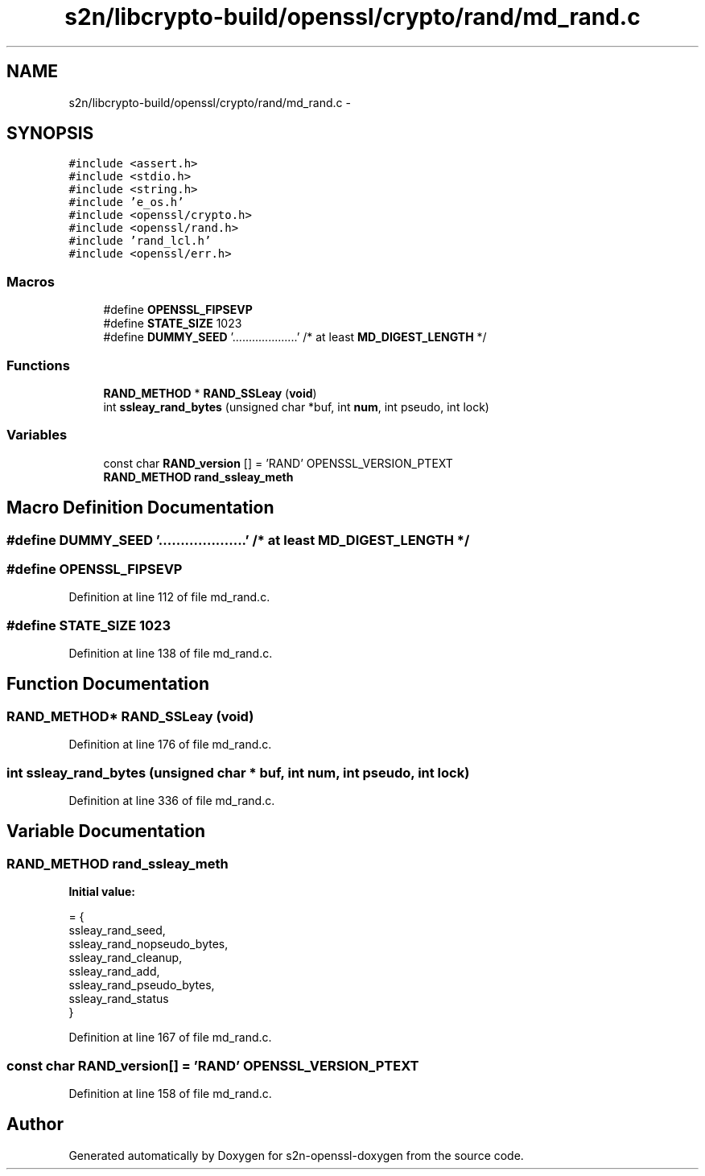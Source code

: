 .TH "s2n/libcrypto-build/openssl/crypto/rand/md_rand.c" 3 "Thu Jun 30 2016" "s2n-openssl-doxygen" \" -*- nroff -*-
.ad l
.nh
.SH NAME
s2n/libcrypto-build/openssl/crypto/rand/md_rand.c \- 
.SH SYNOPSIS
.br
.PP
\fC#include <assert\&.h>\fP
.br
\fC#include <stdio\&.h>\fP
.br
\fC#include <string\&.h>\fP
.br
\fC#include 'e_os\&.h'\fP
.br
\fC#include <openssl/crypto\&.h>\fP
.br
\fC#include <openssl/rand\&.h>\fP
.br
\fC#include 'rand_lcl\&.h'\fP
.br
\fC#include <openssl/err\&.h>\fP
.br

.SS "Macros"

.in +1c
.ti -1c
.RI "#define \fBOPENSSL_FIPSEVP\fP"
.br
.ti -1c
.RI "#define \fBSTATE_SIZE\fP   1023"
.br
.ti -1c
.RI "#define \fBDUMMY_SEED\fP   '\&.\&.\&.\&.\&.\&.\&.\&.\&.\&.\&.\&.\&.\&.\&.\&.\&.\&.\&.\&.' /* at least \fBMD_DIGEST_LENGTH\fP */"
.br
.in -1c
.SS "Functions"

.in +1c
.ti -1c
.RI "\fBRAND_METHOD\fP * \fBRAND_SSLeay\fP (\fBvoid\fP)"
.br
.ti -1c
.RI "int \fBssleay_rand_bytes\fP (unsigned char *buf, int \fBnum\fP, int pseudo, int lock)"
.br
.in -1c
.SS "Variables"

.in +1c
.ti -1c
.RI "const char \fBRAND_version\fP [] = 'RAND' OPENSSL_VERSION_PTEXT"
.br
.ti -1c
.RI "\fBRAND_METHOD\fP \fBrand_ssleay_meth\fP"
.br
.in -1c
.SH "Macro Definition Documentation"
.PP 
.SS "#define DUMMY_SEED   '\&.\&.\&.\&.\&.\&.\&.\&.\&.\&.\&.\&.\&.\&.\&.\&.\&.\&.\&.\&.' /* at least \fBMD_DIGEST_LENGTH\fP */"

.SS "#define OPENSSL_FIPSEVP"

.PP
Definition at line 112 of file md_rand\&.c\&.
.SS "#define STATE_SIZE   1023"

.PP
Definition at line 138 of file md_rand\&.c\&.
.SH "Function Documentation"
.PP 
.SS "\fBRAND_METHOD\fP* RAND_SSLeay (\fBvoid\fP)"

.PP
Definition at line 176 of file md_rand\&.c\&.
.SS "int ssleay_rand_bytes (unsigned char * buf, int num, int pseudo, int lock)"

.PP
Definition at line 336 of file md_rand\&.c\&.
.SH "Variable Documentation"
.PP 
.SS "\fBRAND_METHOD\fP rand_ssleay_meth"
\fBInitial value:\fP
.PP
.nf
= {
    ssleay_rand_seed,
    ssleay_rand_nopseudo_bytes,
    ssleay_rand_cleanup,
    ssleay_rand_add,
    ssleay_rand_pseudo_bytes,
    ssleay_rand_status
}
.fi
.PP
Definition at line 167 of file md_rand\&.c\&.
.SS "const char RAND_version[] = 'RAND' OPENSSL_VERSION_PTEXT"

.PP
Definition at line 158 of file md_rand\&.c\&.
.SH "Author"
.PP 
Generated automatically by Doxygen for s2n-openssl-doxygen from the source code\&.
